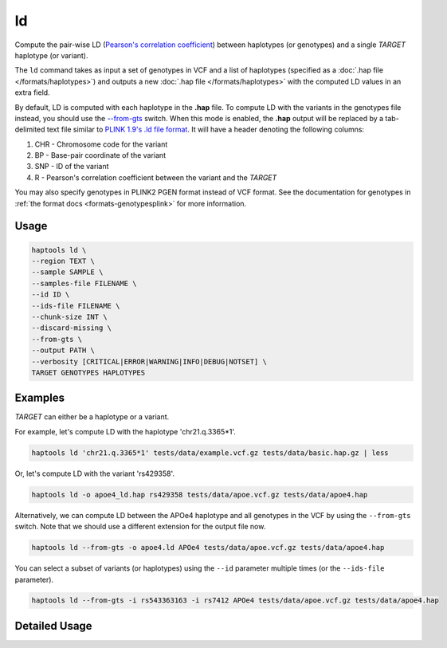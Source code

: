 .. _commands-ld:


ld
===

Compute the pair-wise LD (`Pearson's correlation coefficient <https://numpy.org/doc/stable/reference/generated/numpy.corrcoef.html>`_) between haplotypes (or genotypes) and a single *TARGET* haplotype (or variant).

The ``ld`` command takes as input a set of genotypes in VCF and a list of haplotypes (specified as a :doc:`.hap file </formats/haplotypes>`) and outputs a new :doc:`.hap file </formats/haplotypes>` with the computed LD values in an extra field.

By default, LD is computed with each haplotype in the **.hap** file. To compute LD with the variants in the genotypes file instead, you should use the `--from-gts <#cmdoption-haptools-ld-from-gts>`_ switch. When this mode is enabled, the **.hap** output will be replaced by a tab-delimited text file similar to `PLINK 1.9's .ld file format <https://www.cog-genomics.org/plink/1.9/formats#ld>`_. It will have a header denoting the following columns:

1. CHR - Chromosome code for the variant
2. BP	- Base-pair coordinate of the variant
3. SNP - ID of the variant
4. R - Pearson's correlation coefficient between the variant and the *TARGET*

You may also specify genotypes in PLINK2 PGEN format instead of VCF format. See the documentation for genotypes in :ref:`the format docs <formats-genotypesplink>` for more information.

Usage
~~~~~
.. code-block:: bash

	haptools ld \
	--region TEXT \
	--sample SAMPLE \
	--samples-file FILENAME \
	--id ID \
	--ids-file FILENAME \
	--chunk-size INT \
	--discard-missing \
	--from-gts \
	--output PATH \
	--verbosity [CRITICAL|ERROR|WARNING|INFO|DEBUG|NOTSET] \
	TARGET GENOTYPES HAPLOTYPES

Examples
~~~~~~~~
*TARGET* can either be a haplotype or a variant.

For example, let's compute LD with the haplotype 'chr21.q.3365*1'.

.. code-block:: bash

	haptools ld 'chr21.q.3365*1' tests/data/example.vcf.gz tests/data/basic.hap.gz | less

Or, let's compute LD with the variant 'rs429358'.

.. code-block:: bash

	haptools ld -o apoe4_ld.hap rs429358 tests/data/apoe.vcf.gz tests/data/apoe4.hap

Alternatively, we can compute LD between the APOe4 haplotype and all genotypes in the VCF by using the ``--from-gts`` switch. Note that we should use a different extension for the output file now.

.. code-block:: bash

	haptools ld --from-gts -o apoe4.ld APOe4 tests/data/apoe.vcf.gz tests/data/apoe4.hap

You can select a subset of variants (or haplotypes) using the ``--id`` parameter multiple times (or the ``--ids-file`` parameter).

.. code-block:: bash

	haptools ld --from-gts -i rs543363163 -i rs7412 APOe4 tests/data/apoe.vcf.gz tests/data/apoe4.hap

Detailed Usage
~~~~~~~~~~~~~~

.. click:: haptools.__main__:main
   :prog: haptools
   :nested: full
   :commands: ld
